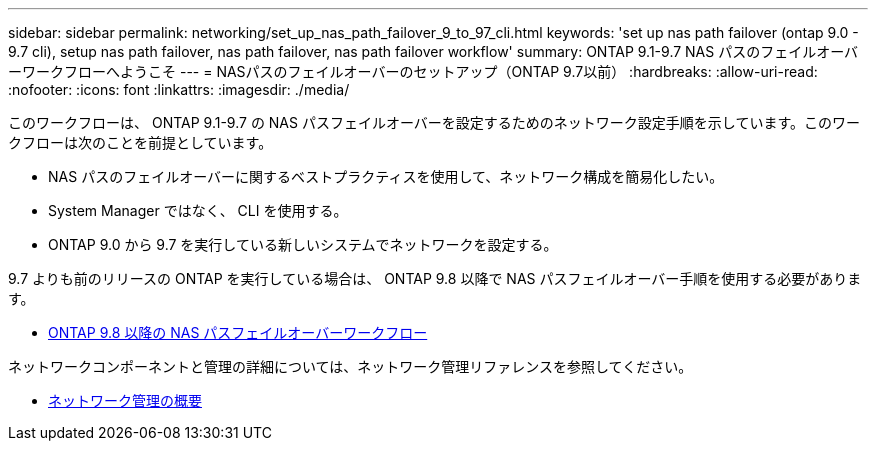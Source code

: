 ---
sidebar: sidebar 
permalink: networking/set_up_nas_path_failover_9_to_97_cli.html 
keywords: 'set up nas path failover (ontap 9.0 - 9.7 cli), setup nas path failover, nas path failover, nas path failover workflow' 
summary: ONTAP 9.1-9.7 NAS パスのフェイルオーバーワークフローへようこそ 
---
= NASパスのフェイルオーバーのセットアップ（ONTAP 9.7以前）
:hardbreaks:
:allow-uri-read: 
:nofooter: 
:icons: font
:linkattrs: 
:imagesdir: ./media/


[role="lead"]
このワークフローは、 ONTAP 9.1-9.7 の NAS パスフェイルオーバーを設定するためのネットワーク設定手順を示しています。このワークフローは次のことを前提としています。

* NAS パスのフェイルオーバーに関するベストプラクティスを使用して、ネットワーク構成を簡易化したい。
* System Manager ではなく、 CLI を使用する。
* ONTAP 9.0 から 9.7 を実行している新しいシステムでネットワークを設定する。


9.7 よりも前のリリースの ONTAP を実行している場合は、 ONTAP 9.8 以降で NAS パスフェイルオーバー手順を使用する必要があります。

* xref:set_up_nas_path_failover_98_and_later_cli.adoc[ONTAP 9.8 以降の NAS パスフェイルオーバーワークフロー]


ネットワークコンポーネントと管理の詳細については、ネットワーク管理リファレンスを参照してください。

* xref:networking_reference.adoc[ネットワーク管理の概要]

